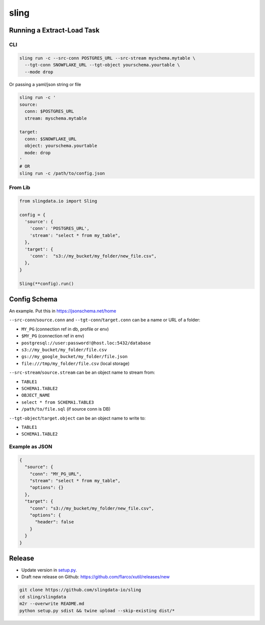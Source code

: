 
sling
=====

Running a Extract-Load Task
---------------------------

CLI
^^^

.. code-block:: shell

   sling run -c --src-conn POSTGRES_URL --src-stream myschema.mytable \
     --tgt-conn SNOWFLAKE_URL --tgt-object yourschema.yourtable \
     --mode drop

Or passing a yaml/json string or file

.. code-block:: shell

   sling run -c '
   source:
     conn: $POSTGRES_URL
     stream: myschema.mytable

   target:
     conn: $SNOWFLAKE_URL
     object: yourschema.yourtable
     mode: drop
   '
   # OR
   sling run -c /path/to/config.json

From Lib
^^^^^^^^

.. code-block:: python

   from slingdata.io import Sling

   config = {
     'source': {
       'conn': 'POSTGRES_URL',
       'stream': "select * from my_table",
     },
     'target': {
       'conn':  "s3://my_bucket/my_folder/new_file.csv",
     },
   }

   Sling(**config).run()

Config Schema
-------------

An example. Put this in https://jsonschema.net/home

``--src-conn``\ /\ ``source.conn`` and ``--tgt-conn``\ /\ ``target.conn``  can be a name or URL of a folder:


* ``MY_PG`` (connection ref in db, profile or env)
* ``$MY_PG`` (connection ref in env)
* ``postgresql://user:password!@host.loc:5432/database``
* ``s3://my_bucket/my_folder/file.csv``
* ``gs://my_google_bucket/my_folder/file.json``
* ``file:///tmp/my_folder/file.csv`` (local storage)

``--src-stream``\ /\ ``source.stream`` can be an object name to stream from:


* ``TABLE1``
* ``SCHEMA1.TABLE2``
* ``OBJECT_NAME``
* ``select * from SCHEMA1.TABLE3``
* ``/path/to/file.sql`` (if source conn is DB)

``--tgt-object``\ /\ ``target.object`` can be an object name to write to:


* ``TABLE1``
* ``SCHEMA1.TABLE2``

Example as JSON
^^^^^^^^^^^^^^^

.. code-block:: json

   {
     "source": {
       "conn": "MY_PG_URL",
       "stream": "select * from my_table",
       "options": {}
     },
     "target": {
       "conn": "s3://my_bucket/my_folder/new_file.csv",
       "options": {
         "header": false
       }
     }
   }

Release
-------


* Update version in `setup.py <./setup.py>`_.
* Draft new release on Github: https://github.com/flarco/xutil/releases/new

.. code-block::

   git clone https://github.com/slingdata-io/sling
   cd sling/slingdata
   m2r --overwrite README.md
   python setup.py sdist && twine upload --skip-existing dist/*
